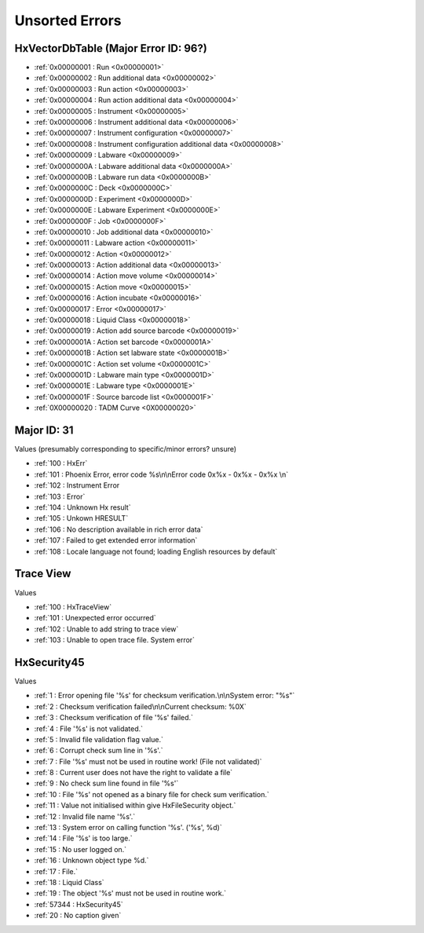 Unsorted Errors
=======================================

.. _UnsortedErrors:

HxVectorDbTable (Major Error ID: 96?)
-------------------------------------

- :ref:`0x00000001 : Run <0x00000001>`
- :ref:`0x00000002 : Run additional data <0x00000002>`
- :ref:`0x00000003 : Run action <0x00000003>`
- :ref:`0x00000004 : Run action additional data <0x00000004>`
- :ref:`0x00000005 : Instrument <0x00000005>`
- :ref:`0x00000006 : Instrument additional data <0x00000006>`
- :ref:`0x00000007 : Instrument configuration <0x00000007>`
- :ref:`0x00000008 : Instrument configuration additional data <0x00000008>`
- :ref:`0x00000009 : Labware <0x00000009>`
- :ref:`0x0000000A : Labware additional data <0x0000000A>`
- :ref:`0x0000000B : Labware run data <0x0000000B>`
- :ref:`0x0000000C : Deck <0x0000000C>`
- :ref:`0x0000000D : Experiment <0x0000000D>`
- :ref:`0x0000000E : Labware Experiment <0x0000000E>`
- :ref:`0x0000000F : Job <0x0000000F>`
- :ref:`0x00000010 : Job additional data <0x00000010>`
- :ref:`0x00000011 : Labware action <0x00000011>`
- :ref:`0x00000012 : Action <0x00000012>`
- :ref:`0x00000013 : Action additional data <0x00000013>`
- :ref:`0x00000014 : Action move volume <0x00000014>`
- :ref:`0x00000015 : Action move <0x00000015>`
- :ref:`0x00000016 : Action incubate <0x00000016>`
- :ref:`0x00000017 : Error <0x00000017>`
- :ref:`0x00000018 : Liquid Class <0x00000018>`
- :ref:`0x00000019 : Action add source barcode <0x00000019>`
- :ref:`0x0000001A : Action set barcode <0x0000001A>`
- :ref:`0x0000001B : Action set labware state <0x0000001B>`
- :ref:`0x0000001C : Action set volume <0x0000001C>`
- :ref:`0x0000001D : Labware main type <0x0000001D>`
- :ref:`0x0000001E : Labware type <0x0000001E>`
- :ref:`0x0000001F : Source barcode list <0x0000001F>`
- :ref:`0X00000020 : TADM Curve <0X00000020>`

Major ID: 31
-------------------------------------------
Values (presumably corresponding to specific/minor errors? unsure)

- :ref:`100 : HxErr`
- :ref:`101 : Phoenix Error, error code %s\n\nError code 0x%x - 0x%x - 0x%x \n`
- :ref:`102 : Instrument Error
- :ref:`103 : Error`
- :ref:`104 : Unknown Hx result`
- :ref:`105 : Unkown HRESULT`
- :ref:`106 : No description available in rich error data`
- :ref:`107 : Failed to get extended error information`
- :ref:`108 : Locale language not found; loading English resources by default`

Trace View
----------------------------------------------
Values

- :ref:`100 : HxTraceView`
- :ref:`101 : Unexpected error occurred`
- :ref:`102 : Unable to add string to trace view`
- :ref:`103 : Unable to open trace file. System error`

HxSecurity45 
----------------------------------------------
Values

- :ref:`1 : Error opening file '%s' for checksum verification.\n\nSystem error: "%s"`
- :ref:`2 : Checksum verification failed\n\nCurrent checksum: %0X`
- :ref:`3 : Checksum verification of file '%s' failed.`
- :ref:`4 : File '%s' is not validated.`
- :ref:`5 : Invalid file validation flag value.`
- :ref:`6 : Corrupt check sum line in '%s'.`
- :ref:`7 : File '%s' must not be used in routine work! (File not validated)`
- :ref:`8 : Current user does not have the right to validate a file`
- :ref:`9 : No check sum line found in file '%s'`
- :ref:`10 : File '%s' not opened as a binary file for check sum verification.`
- :ref:`11 : Value not initialised within give HxFileSecurity object.`
- :ref:`12 : Invalid file name '%s'.`
- :ref:`13 : System error on calling function '%s'. ('%s', %d)`
- :ref:`14 : File '%s' is too large.`
- :ref:`15 : No user logged on.`
- :ref:`16 : Unknown object type %d.`
- :ref:`17 : File.`
- :ref:`18 : Liquid Class`
- :ref:`19 : The object '%s' must not be used in routine work.`
- :ref:`57344 : HxSecurity45`
- :ref:`20 : No caption given`

